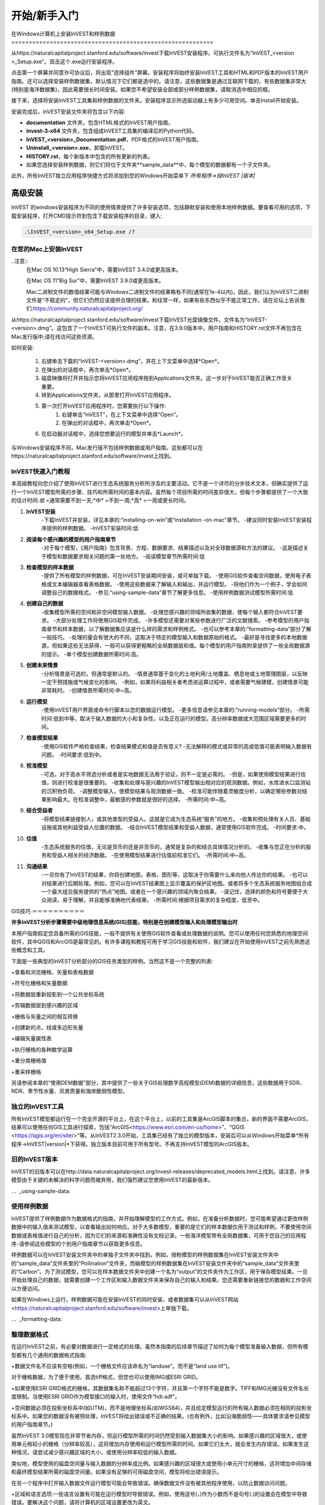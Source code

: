 ﻿.. _getting-started:

***************
开始/新手入门
***************

.. _installing-on-win:

在Windows计算机上安装InVEST和样例数据==========================================================

从https://naturalcapitalproject.stanford.edu/software/invest下载InVEST安装程序。可执行文件名为“InVEST_<version >_Setup.exe”。双击这个.exe运行安装程序。

点击第一个屏幕并同意许可协议后，将出现“选择组件”屏幕。安装程序将始终安装InVEST工具和HTML和PDF版本的InVEST用户指南。还可以选择安装样例数据集，默认情况下它们都是选中的。请注意，这些数据集是通过互联网下载的，有些数据集非常大(特别是海洋数据集)，因此需要很长时间安装。如果您不希望安装全部或部分样例数据集，请取消选中相应的框。

接下来，选择将安装InVEST工具集和样例数据的文件夹。安装程序显示所选驱动器上有多少可用空间。单击Install开始安装。

安装完成后，InVEST安装文件夹将包含以下内容:


+ **documentation** 文件夹，包含HTML格式的InVEST用户指南。

+ **invest-3-x64** 文件夹，包含组成InVEST工具集的编译后的Python代码。

+ **InVEST_<version>_Documentation.pdf**，PDF格式的InVEST用户指南。

+ **Uninstall_<version>.exe**，卸载InVEST。

+ **HISTORY.rst**，每个新版本中包含的所有更新的列表。

+ 如果您选择安装样例数据，则它们将位于文件夹**sample_data**中，每个模型的数据都有一个子文件夹。



此外，所有InVEST独立应用程序快捷方式将添加到您的Windows开始菜单下 *所有程序->投InVEST |版本|*


高级安装
---------------------

InVEST 的windows安装程序为不同的使用情景提供了许多安装选项，包括静默安装和使用本地样例数据。要查看可用的选项，下载安装程序，打开CMD提示符到包含下载安装程序的目录，键入:


.. code-block:: text

    .\InVEST_<version>_x64_Setup.exe /?


.. _installing-on-mac:

在您的Mac上安装InVEST
=============================================

..注意::
    在Mac OS 10.13“High Sierra”中，需要InVEST 3.4.0或更高版本。

    在Mac OS 11“Big Sur”中，需要InVEST 3.9.0或更高版本。

    Mac二进制文件的数值结果可能与Windows二进制文件的结果略有不同(通常在1e-4以内)。因此，我们认为InVEST二进制文件是“不稳定的”，但它们仍然应该提供合理的结果。和往常一样，如果有些东西似乎不能正常工作，请在论坛上告诉我们:https://community.naturalcapitalproject.org/

从https://naturalcapitalproject.stanford.edu/software/invest下载InVEST光盘镜像文件。文件名为“InVEST-<version>.dmg”。这包含了一个InVEST可执行文件的副本。注意，在3.9.0版本中，用户指南和HISTORY.rst文件不再包含在Mac发行版中;请在线访问这些资源。

如何安装:

 1. 右键单击下载的“InVEST-<version>.dmg”，并在上下文菜单中选择*Open*。
 2. 在弹出的对话框中，再次单击*Open*。
 3. 磁盘映像将打开并指示您将InVEST应用程序拖到Applications文件夹。这一步对于InVEST能否正确工作至关重要。
 4. 转到Applications文件夹，从那里打开InVEST应用程序。
 5. 第一次打开InVEST应用程序时，您需要执行以下操作:
      1. 右键单击“InVEST”，在上下文菜单中选择“Open”。
      2. 在弹出的对话框中，再次单击*Open*。
 6. 在启动器对话框中，选择您想要运行的模型并单击*Launch*。

与Windows安装程序不同，Mac发行版不包括样例数据或用户指南。这些都可以在https://naturalcapitalproject.stanford.edu/software/invest上找到。


InVEST快速入门教程
===========================

本高级教程向您介绍了使用InVEST进行生态系统服务分析所涉及的主要活动。它不是一个详尽的分步技术文本，但确实提供了运行一个InVEST模型所需的步骤、技巧和所需时间的基本内容。虽然每个项目所需的时间差异很大，但每个步骤都提供了一个大致的估计时间:*低* =通常需要不到一天;*中* =不到一周;*高* =一周或更长时间。

1. **InVEST安装**
	-下载InVEST并安装，详见本章的:“installing-on-win”或“installation -on-mac”章节。
	-建议同时安装InVEST安装程序提供的样例数据。
	-InVEST安装时间:低
2. **阅读每个感兴趣的模型的用户指南章节**
	-对于每个模型，《用户指南》包含背景、方程、数据要求、结果描述以及对全球数据源和方法的建议。
	-这是描述关于模型和数据要求相关问题的第一处地方。
	-阅读模型章节所需时间:低
3. **检查模型的样本数据**
	-提供了所有模型的样例数据，可在InVEST安装期间安装，或可单独下载。
	-使用GIS软件查看空间数据，使用电子表格或文本编辑器查看表格数据。
	-使用这些数据来了解输入和输出，并运行模型。
	-将他们作为一个例子，学会如何调整自己的数据格式。
	-参见:“using-sample-data”章节了解更多信息。
	-使用样例数据测试模型所需时间:低
4. **创建自己的数据**
	-收集模型所需的空间和非空间模型输入数据。
	-处理您感兴趣的领域所收集的数据，使每个输入都符合InVEST要求。
	-大部分处理工作将使用GIS软件完成。
	-许多模型还需要对某些参数进行广泛的文献搜索。
	-参考模型的用户指南章节和样本数据，以了解数据集应该是什么样的需求和样例格式。
	-也可以参考本章的:“formatting-data”部分了解一般技巧。
	-处理的量会有很大的不同，这取决于特定的模型输入和数据原始的格式。
	-最好是寻找更多的本地数据源，但如果这些无法获得，一般可以获得更粗略的全局数据层和值。每个模型的用户指南附录提供了一些全局数据源的提示。
	-单个模型创建数据所需时间:高。
5. **创建未来情景**
	-分析情景是可选的，但通常是默认的。
	-情景通常基于变化的土地利用/土地覆盖、栖息地或土地管理图层，以反映一定干预措施或气候变化的影响。
	-例如，如果将利益相关者考虑进运算过程中，或者需要气候建模，创建情景可能非常耗时。
	-创建情景所需时间:中~高。
6. **运行模型**
	-使用InVEST用户界面或命令行脚本以您的数据运行模型。
	-更多信息请参见本章的:“running-models”部分。
	-所需时间:低到中等，取决于输入数据的大小和复杂性，以及正在运行的模型。高分辨率数据或大范围区域需要更多的时间。
7. **检查模型结果**
	-使用GIS软件严格检查结果，检查结果模式和值是否有意义?
	-无法解释的模式或异常的高或低值可能表明输入数据有问题。
	-时间要求:低到中。
8. **校准模型**
	-可选，对于高水平筛选分析或者是实地数据无法用于验证，则不一定是必需的。
	-但是，如果使用模型结果进行估值，则进行校准是很重要的。
	-收集和处理与感兴趣的InVEST模型输出相对应的观测数据。例如，水库进水口监测站的沉积物负荷。
	-调整模型输入，使模型结果与观测数据一致。
	-校准可能伴随着灵敏度分析，以确定哪些参数对结果影响最大。在校准调整中，最敏感的参数就是很好的选择。
	-所需时间:中~高。
9. **结合受益者**
	-将模型结果链接到人，或其他类型的受益人。这就是它成为生态系统“服务”的地方。
	-收集和预处理有关人员、基础设施或其他利益受益人位置的数据。
	-结合InVEST模型结果和受益人数据，通常使用GIS软件完成。
	-时间要求:中。
10. **估值**
	-生态系统服务的估值，无论是货币的还是非货币的，通常是复杂的和结合具体情况分析的。
	-收集与您正在分析的服务和受益人相关的经济数据。
	-在使用模型结果进行估值前校准它们。
	-所需时间:中~高。
11. **沟通结果**
	-一旦你有了InVEST的结果，你将创建地图，表格，图形等，这取决于你需要什么来向他人传达你的结果。
	-也可以对结果进行后期处理。例如，您可以在InVEST结果图上显示覆盖的保护区地图。或者将多个生态系统服务地图组合成一个最大组合服务提供的“热点”地图。或者在一个感兴趣的领域内聚合结果。
	-请记住，选择的颜色和符号要便于大众阅读，易于理解，并且能够准确地代表结果。
	-所需时间:根据项目需求的复杂程度，低至中。


GIS技巧
＝＝＝＝＝＝＝＝＝＝

**许多InVEST分析步骤需要中级地理信息系统(GIS)技能，特别是在创建模型输入和处理模型输出时**

本用户指南假定您具备所需的GIS技能，一般不提供有关使用GIS软件查看或处理数据的说明。您可以使用任何您熟悉的地理空间软件，其中QGIS和ArcGIS是最常见的。有许多课程和教程可用于学习GIS技能和软件，我们建议在开始使用InVEST之前先熟悉这些概念和工具。

下面是一些典型的InVEST分析部分的GIS任务类型的样例。当然这不是一个完整的列表:

+查看和浏览栅格、矢量和表格数据

+符号化栅格和矢量数据

+将数据层重新投影到一个公共坐标系统

+剪辑数据层到感兴趣的区域

+栅格与矢量之间的相互转换

+创建新的点，线或多边形矢量

+编辑矢量属性表

+执行栅格的各种数学运算

+重分类栅格值

+重采样栅格

另请参阅本章的“使用DEM数据”部分，其中提供了一些关于GIS处理数字高程模型(DEM)数据的详细信息，这些数据用于SDR、NDR、季节性水量、风景质量和海岸脆弱性模型。


独立的InVEST工具
=======================

所有InVEST模型都运行在一个完全开源的平台上，在这个平台上，以前的工具集是ArcGIS脚本的集合。新的界面不需要ArcGIS，结果可以使用任何GIS工具进行探索，包括“ArcGIS<https://www.esri.com/en-us/home>”、“QGIS <https://qgis.org/en/site/>”等。从InVEST2.3.0开始，工具集已经有了独立的模型版本，安装后可以从Windows开始菜单*所有程序->InVEST|version|*下获得。独立版本目前可用于所有型号。不再支持InVEST模型的ArcGIS版本。


旧的InVEST版本
=====================
InVEST的旧版本可以在http://data.naturalcapitalproject.org/invest-releases/deprecated_models.html上找到。请注意，许多模型由于关键的未解决的科学问题而被弃用，我们强烈建议您使用InVEST的最新版本。

．．_using-sample-data:

使用样例数据
=================

InVEST提供了样例数据作为数据格式的指南，并开始理解模型的工作方式。例如，在准备分析数据时，您可能希望通过更改样例数据中的输入值来测试模型，以查看输出如何响应。对于大多数模型，重要的是它们的样本数据仅用于测试和样例，不要使用空间数据或表格值进行自己的分析，因为它们的来源和准确性没有文档记录。一些海洋模型带有全局数据集，可用于您自己的应用程序-请参阅这些模型的个别用户指南章节以获取更多信息。

样例数据可以在InVEST安装文件夹中的单独子文件夹中找到。例如，授粉模型的样例数据集在InVEST安装文件夹中的“sample_data”文件夹里的“Pollination”文件夹，而碳模型的样例数据集在InVEST安装文件夹中的“sample_data”文件夹里的“Carbon”。为了测试模型，您可以在样本数据文件夹中创建一个名为“output”的文件夹作为工作区，用于保存模型结果。一旦开始处理自己的数据，就需要创建一个工作区和输入数据文件夹来保存自己的输入和结果。您还需要重新链接您的数据和工作空间以方便访问。

如果在Windows上运行，样例数据可能在安装InVEST的同时安装，或者数据集可以从InVEST网站<https://naturalcapitalproject.stanford.edu/software/invest>上单独下载。

．．_formatting-data:

整理数据格式
====================

在运行InVEST之前，有必要对数据进行一定格式的处理。虽然本指南的后续章节描述了如何为每个模型准备输入数据，但所有模型都有几个通用的数据格式指南:

+数据文件名不应该有空格(例如，一个栅格文件应该命名为“landuse”。而不是“land use.tif”)。

对于栅格数据，为了便于使用，首选tiff格式，但您也可以使用IMG或ESRI GRID。

+如果使用ESRI GRID格式的栅格，其数据集名称不能超过13个字符，并且第一个字符不能是数字。TIFF和IMG光栅没有文件名长度限制。当使用ESRI GRID作为模型接口的输入时，使用文件“hdr.adf”。

+空间数据必须在投影坐标系中(如UTM)，而不是地理坐标系(如WGS84)，并且给定模型运行的所有输入数据必须在相同的投影坐标系中。如果您的数据没有被预处理，InVEST将给出错误或不正确的结果。(也有例外，比如沿海脆弱性——具体要求请参见模型的用户指南章节。)

虽然InVEST 3.0模型现在非常节省内存，但运行模型所需的时间仍然受到输入数据集大小的影响。如果感兴趣的区域很大，或使用单元格较小的栅格（分辨率较高），这将增加内存使用和运行模型所需的时间。如果它们太大，就会发生内存错误。如果发生这种情况，请尝试减少感兴趣区域的大小，或使用分辨率较低的输入数据。

类似地，模型使用的磁盘空间量与输入数据的分辨率成比例。如果感兴趣的区域很大或使用小单元尺寸的栅格，这将增加中间存储和最终模型结果所需的磁盘空间量。如果没有足够的可用磁盘空间，模型将给出错误提示。

在另一个程序中打开输入数据文件运行模型可能会导致错误。确保数据文件没有被其他程序使用，以防止数据访问问题。

+区域和语言选项:一些语言设置有可能在运行模型时导致错误。例如，使用逗号(，)作为小数而不是句号(.)的设置会在模型中导致错误。要解决这个问题，请将计算机的区域设置更改为英文。

+当模型运行时，可能需要更改输入表中的值。这通常是用电子表格程序，如Excel或文本编辑器，如notepad++。输入表必须是CSV(逗号分隔值)格式，其中值由逗号分隔，而不是分号或任何其他字符。如果在Excel中工作，则无法看到分隔符，因此请在记事本或其他文本编辑器中再次检查。保存CSV文件时，请确保使用以下编码之一保存文件:ASCII、UTF-8或Signed UTF-8。使用任何其他编码(如Latin-1)将导致输出文件中的文本格式不正确，并可能导致模型运行失败。

+一些模型需要特定的数据文件命名指南(例如，栖息地质量模型)和字段(列)名称，这些在每个模型的用户指南章节中定义。仔细遵循这些规则以确保你的数据集是有效的，否则模型会给出一个错误提示。

+记住使用样例数据集作为数据格式的指南。

．．_running-models:

运行模型
＝＝＝＝＝＝＝＝＝＝＝＝＝＝＝＝＝＝

当您根据相关模型章节中的说明准备好数据并安装了InVEST的最新版本时，您就可以运行InVEST模型了。

开始:

+检查您的输入数据。在GIS中查看空间数据，确保值看起来正确，没有应该填充的数据缺失区域，所有数据图层都在相同的投影坐标系统中，等等。在电子表格或文本编辑器中查看表数据，确保值看起来正确，列名正确，并且以CSV格式保存。

+启动您想要运行的模型，并将您的输入数据添加到用户界面中的每个数据栏内。您可以将图层拖放到数据栏中，或者单击每个数据栏右侧的文件图标来导入您的数据。

如果输入路径指向不存在的文件或格式不正确的文件，则在输入名称的左侧用红色“X”标记。如果你点击红色的X，它会告诉你数据有什么问题。如果有红色的X，模型将无法运行。

+注意，每个工具都有一个地方可以输入后缀，这是一个字符串，将被添加到输出文件名*<filename>_Suffix*。添加唯一的后缀可以防止覆盖以前迭代中生成的文件。如果您正在运行多个情景，这尤其有用，因为每个文件名都可以指示情景的名称。

+当所有必填项填写完毕，且没有红色的X时，点击界面上的**运行**按钮。

+处理时间将根据脚本和输入数据集的分辨率和范围而有所不同。每个模型都会打开一个窗口，显示脚本的进度。请确保观察输出窗口以查找有用的消息和错误。此进度信息也将被写入工作区中名为*<model name>-log-<timestamp>.txt*的文件中。如果遇到错误需要联系NatCap寻求帮助，请始终发送此日志文件，它将有助于调试。更多信息请参见本章的“support-and-error-reporting”部分。

模型的结果可以在**Workspace**文件夹中找到。主要输出通常位于Workspace文件夹的顶层。还有一个“中间”文件夹，其中包含一些在进行计算时生成的附加文件。虽然通常不需要查看中间结果，但在调试问题或试图更好地理解模型的工作方式时，查看中间结果有时是有用的。阅读模型章节并查看相应的中间文件是理解和评价结果的好方法。本用户指南中的每个模型章节都提供了这些输出文件的描述。

在您的脚本成功完成之后，您可以通过将它们从Workspace添加到GIS来查看空间结果。仔细地、批判性地审视结果是很重要的。这些价值有意义吗?这些结果有意义吗?你明白为什么有些地方的价值较高，而有些地方的价值较低吗?您的输入层和参数是如何影响结果的?

．．_support-and-error-reporting:

支持和错误报告
===========================

如果您在运行模型时遇到任何问题，或者对其理论、数据或应用有任何用户指南未涵盖的问题，请访问用户支持论坛https://community.naturalcapitalproject.org/。首先，请使用**搜索**功能查看是否已经有人问过类似的问题。很多时候，你的问题已经得到了解答。如果你没有找到与你的问题相关的现有帖子，或者它们不能解决你的问题，你可以登录并创建一个新帖子。

如果您在运行模型时报告错误，请在论坛帖子中包含以下信息:

+你所咨询的InVEST模型

+你正在使用的InVEST版本

+你已经试图解决这个问题，但没有起作用

+由模型产生的整个日志文件，位于输出文件夹*<model name>-log-<timestamp>.txt*

培训
--------

根据经费和需求，每年可举办若干次关于InVEST的培训班。有关这些培训的信息将在支持页面上公布，可以在“自然资本项目网站<https://naturalcapitalproject.stanford.edu/>”上找到。该网站也是关于InVEST、相关出版物和使用案例以及自然资本项目其他活动很好的信息来源。

免费的大规模在线开放课程(MOOC)网站：“英语版<https://www.edx.org/course/introduction-to-the-natural-capital-project-approach/>”和“西班牙语版<https://www.edx.org/course/una-introduccion-al-enfoque-de-capital-natural-ver-2/>”，将提供:

-介绍自然资本项目相关方法

-InVEST简介

-详细介绍了SDR、海岸脆弱性和城市降温模型

-其他生态系统服务分析主题概述，包括情景、受益者和数据来源

-若干案例研究。



还有一个“YouTube播放列表<https://www.youtube.com/playlist?list= plsfk2ilv3ufnqrzgwfcgyyozzzqzdnj2v7/>与视频培训教程，包括:

-夏季系列: InVEST简介(简要介绍InVEST，SDR，海岸脆弱性和沟通结果)

-夏季系列:水体质量(NDR和SDR更详细地介绍)

-夏季系列:城市InVEST(更详细地介绍了城市降温)

-介绍:牧场生产

-简介:生境质量

-介绍:固碳

-介绍:季节产水量

-导论:城市洪涝调蓄

．．_working-with-the-DEM:

使用DEM数据
====================

对于水体模型SDR、NDR和季节性产水量，拥有一个精心准备的数字高程模型(DEM)是至关重要的。它必须没有缺失的数据(NoData值的孔隙)，并且应该正确地表示感兴趣区域的地表水流模式，以便获得准确的结果。

使用最高质量、最佳分辨率的DEM，将减少出现下沉和丢失数据的可能性，并将更准确地表示地形的表面水流，提供所需的详细信息，以便在您感兴趣的范围内做出明智的决策。

虽然每个DEM来源都是不同的，每个研究区域的范围和每个项目的要求也是不同的，但我们通常需要几个步骤来准备一个在InVEST模型中运行的DEM。下面列出了每一个步骤，包括使用ArcGIS和QGIS的相关信息。DEM处理还有其他应用，包括ArcHydro、ArcSWAT、AGWA和BASINS，这里没有介绍这些应用。这只是对DEM编制中涉及的问题和方法的简要概述，而不是GIS教程。

1.**RAW格式的马赛克数据转化为DEM数据**

  如果您已经下载了多个相邻瓦片中的区域的DEM数据，则需要首先将它们拼接在一起以创建单个DEM栅格。在ArcToolbox中，使用Data Management Tools -> Raster -> Raster Dataset -> Mosaic to New Raster。仔细查看输出栅格，以确保瓦片连接边缘的值是正确的。如果不是，请在“马赛克到新栅格”工具中尝试不同的“马赛克方法”参数值。

  在QGIS中，您可以使用Raster -> Miscellaneous -> Merge功能来拼接瓦片。

2.**重新投影到项目的坐标系**

  在ArcGIS (Project Raster工具)或QGIS (Warp工具)中重新投影DEM时，对于ArcGIS中的“重采样技术”或QGIS中的“重采样方法”，重要的是选择BILINEAR或CUBIC。选择NEAREST(或QGIS中的Near)将在感兴趣的区域生成一个格网模式不正确的DEM，这可能只在放大或运行Flow Direction后才会明显。这将创建一个糟糕的流网络和流模式，并导致糟糕的模型结果。

3.**检查丢失的数据**

  仔细查看DEM栅格，以确保在感兴趣的区域内没有缺失的数据，这些数据由NoData单元格表示。如果存在NoData单元格，则必须为它们分配值。

  对于孔隙，一种方法是使用栅格计算器中的ArcGIS Focal Mean函数(或Conditional -> CON)。例如，在ArcGIS 10.X中输入::

	Con(IsNull("theDEM"),FocalStatistics("theDEM",NbrRectangle(3,3),"MEAN"),"theDEM")

  插值也可以使用，并且可以更好地工作于较大的孔。使用转换工具将DEM转化为点 Conversion Tools -> From Raster -> Raster to Point，使用Spatial Analyst's Interpolation tools进行插值，然后使用CON将插值后的值分配给原始DEM:

       Con(isnull([theDEM])， [interpolated_grid]， [theDEM])

  在QGIS中，尝试Fill Nodata tool，或者the GRASS r.neighbors tool。其中r.neighbors提供了不同的统计类型，包括Mean等。

4.** DEM填洼**

  这一步几乎总是必需的。

  来自ESRI关于“洼地如何工作”的帮助:“洼地是一个像元或一组空间连接的像元，其流向不能被分配到流向栅格中的八个有效值之一。当所有相邻的像元都高于处理像元时，或者当两个像元相互流入，形成一个双像元循环时，就会发生这种情况。”

  洼地通常是由DEM中的错误引起的，它们可以产生不正确的流向栅格。这可能会导致水文处理的几个问题，包括创建一个不连续的流网络。填洼会为异常像元分配新的值，这样它们就能更好地与相邻的栅格衔接。但是这个过程可能会产生新的洼地，所以可能需要一个迭代的过程。

  我们发现QGIS Wang and Liu填充工具在填洼方面做得很好，推荐使用(即使是ArcGIS用户)。你也可以通过使用Hydrology -> Fill tool.来使用ArcGIS。可能需要多次运行Fill tool。

5.**验证流网络**

  此时，DEM应该可以进行测试了。最主要的是查看流的生成情况，所以你需要一个现实世界中的流图与之进行比较，这可以是具有地理空间属性的，也可以不是，只要你能直观地进行比较。

  由DEM模型生成的流网络应该与已知现实世界中正确的流图上的流紧密匹配。一些InVEST水文模型和支持的InVEST工具RouteDEM输出一个流网络(通常称为*stream.tif*)。这些工具通过首先生成流量方向和流量积累栅格来创建流(您应该检查此步骤)，然后用输入的“阈值流量积累”(TFA)值来选择应该成为流网络一部分的像素。例如，如果给定的TFA值为1000，那么在将1000个像素视为流的一部分之前，必须将其转移到特定的像素中。这相当于说流是由流量累积值>= 1000的部分来定义的。

  使用这些*stream.tif*输出用于评估建模产生的流与现实的匹配程度，并相应地调整阈值流量累积。TFA值越大，河网越粗，支流越少，TFA值越小，支流越多。TFA没有一个“正确”的值，每个您感兴趣的领域和DEM都是不同的。对于测试来说，一个很好的初始值是1000。当比较*stream.tif*与现实世界的流时，检查您有适当的支流粗细，并确保*stream.tif*的流是连续的，而不是分割成不连接的片段或单个像素。请注意，建模的流很少(如果有的话)与现实完全相同，所以您的目标不是完美，而是让它们合理地接近。如果建模的流是不连续的，尝试在DEM上做另一次填充，并确保您使用BILINEAR或者CUBIC工具进行重投影。如果无论你怎么尝试，DEM都不能产生连续的流，那么我们建议尝试另一种高程数据。有几种全球可用的高程数据，当然它们在世界上不同的地方表现不同。

  要创建流量累积和流图，而不需要运行整个水文模型，您可以使用InVEST工具RouteDEM，该工具专门用于处理DEM。更多信息请参见:“RouteDEM page < RouteDEM >”。

6.* *创建流域* *

  建议从您将在分析中使用的DEM中创建流域。如果从其他地方获得流域，则流域的边界可能与您用于建模的DEM创建的水文数据无法对齐，从而导致不正确的聚合结果。

 有各种各样的工具可以创建流域，包括ArcGIS Watershed tool、QGIS Watershed basins或者r.basins.fill.InVEST还提供了一个名为DelineateIt的工具，效果很好，使用简单，推荐使用。它的优点是能够创造重叠的流域，例如当同一条河上有几个大坝时。更多信息请参见:“delimateit page < delimateit >”。

  生成流域后，验证它们是否正确地表示集水区，并且每个流域在字段“ws_id”(或“subws_id”，取决于模型-请参阅您正在使用的水文模型的数据需求部分，根据您的需要而定)中分配了唯一的ID。

7.** 按照您的研究区域裁剪DEM**

  我们通常建议将DEM裁剪到比您感兴趣的区域略大的区域(通常是流域)。这是为了确保捕捉流域边缘周围的水文情况。如果DEM(或其他模型输入数据)低分辨率的，这一点尤其重要，因为对流域多边形的裁剪将导致边缘周围大面积的数据缺失。为此，在流域多边形周围创建一个缓冲区，并将DEM裁剪到该缓冲多边形。确保缓冲区的宽度至少与最粗糙模型输入栅格数据的单元格大小相同。例如，如果您的降水数据是最粗糙的，分辨率为1km，则在流域多边形周围创建一个宽度至少为1km的缓冲区，并使用该缓冲的流域来剪辑所有模型输入，包括DEM。然后使用未缓冲的流域作为模型的输入。



